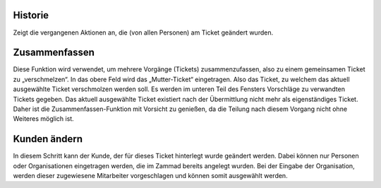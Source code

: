 Historie
=========

Zeigt die vergangenen Aktionen an, die (von allen Personen) am Ticket geändert wurden.


Zusammenfassen
===============

.. image:: images/gettingstarted/Abb22-Zusammenfassen-Maske.jpg

Diese Funktion wird verwendet, um mehrere Vorgänge (Tickets) zusammenzufassen, also zu einem gemeinsamen Ticket zu „verschmelzen“.
In das obere Feld wird das „Mutter-Ticket“ eingetragen. Also das Ticket, zu welchem das aktuell ausgewählte Ticket verschmolzen werden soll. Es werden im unteren Teil des Fensters Vorschläge zu verwandten Tickets gegeben.
Das aktuell ausgewählte Ticket existiert nach der Übermittlung nicht mehr als eigenständiges Ticket. Daher ist die Zusammenfassen-Funktion mit Vorsicht zu genießen, da die Teilung nach diesem Vorgang nicht ohne Weiteres möglich ist.


Kunden ändern
=============
.. image:: images/gettingstarted/Abb23-Kunden_aendern.jpg

In diesem Schritt kann der Kunde, der für dieses Ticket hinterlegt wurde geändert werden. Dabei können nur Personen oder Organisationen eingetragen werden, die im Zammad bereits angelegt wurden. Bei der Eingabe der Organisation, werden dieser zugewiesene Mitarbeiter vorgeschlagen und können somit ausgewählt werden.

